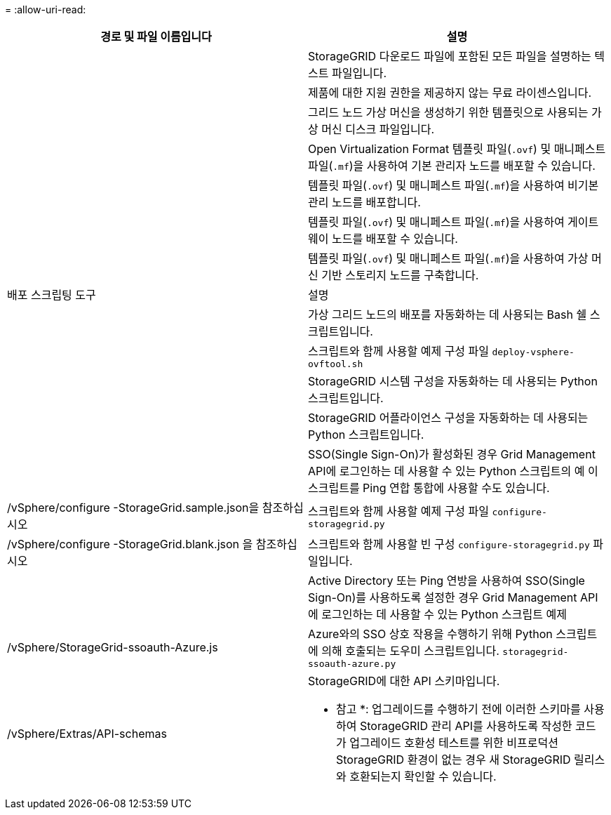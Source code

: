 = 
:allow-uri-read: 


[cols="1a,1a"]
|===
| 경로 및 파일 이름입니다 | 설명 


| ./vSphere/README  a| 
StorageGRID 다운로드 파일에 포함된 모든 파일을 설명하는 텍스트 파일입니다.



| ./vSphere/NLF000000.txt  a| 
제품에 대한 지원 권한을 제공하지 않는 무료 라이센스입니다.



| ./vSphere/NetApp-SG-version-SHA.vmdk입니다  a| 
그리드 노드 가상 머신을 생성하기 위한 템플릿으로 사용되는 가상 머신 디스크 파일입니다.



| ./vSphere/vSphere-primary-admin.ovf./vSphere/vSphere-primary-admin.mf  a| 
Open Virtualization Format 템플릿 파일(`.ovf`) 및 매니페스트 파일(`.mf`)을 사용하여 기본 관리자 노드를 배포할 수 있습니다.



| ./vSphere/vSphere-non-primary-admin.ovf./vSphere/vSphere-non-primary-admin.mf  a| 
템플릿 파일(`.ovf`) 및 매니페스트 파일(`.mf`)을 사용하여 비기본 관리 노드를 배포합니다.



| ./vSphere/vSphere-gateway.ovf./vSphere/vSphere-gateway.mf  a| 
템플릿 파일(`.ovf`) 및 매니페스트 파일(`.mf`)을 사용하여 게이트웨이 노드를 배포할 수 있습니다.



| ./vSphere/vSphere-storage.ovf./vSphere/vSphere-storage.mf  a| 
템플릿 파일(`.ovf`) 및 매니페스트 파일(`.mf`)을 사용하여 가상 머신 기반 스토리지 노드를 구축합니다.



| 배포 스크립팅 도구 | 설명 


| ./vSphere/deploy-vsphere-ovftool.sh  a| 
가상 그리드 노드의 배포를 자동화하는 데 사용되는 Bash 쉘 스크립트입니다.



| ./vSphere/deploy-vsphere-ovftool-sample.ini  a| 
스크립트와 함께 사용할 예제 구성 파일 `deploy-vsphere-ovftool.sh`



| ./vSphere/configure-storagegrid.py  a| 
StorageGRID 시스템 구성을 자동화하는 데 사용되는 Python 스크립트입니다.



| ./vSphere/configure-sga.py  a| 
StorageGRID 어플라이언스 구성을 자동화하는 데 사용되는 Python 스크립트입니다.



| ./vSphere/storagegrid-ssoauth.py  a| 
SSO(Single Sign-On)가 활성화된 경우 Grid Management API에 로그인하는 데 사용할 수 있는 Python 스크립트의 예 이 스크립트를 Ping 연합 통합에 사용할 수도 있습니다.



| /vSphere/configure -StorageGrid.sample.json을 참조하십시오  a| 
스크립트와 함께 사용할 예제 구성 파일 `configure-storagegrid.py`



| /vSphere/configure -StorageGrid.blank.json 을 참조하십시오  a| 
스크립트와 함께 사용할 빈 구성 `configure-storagegrid.py` 파일입니다.



| ./vSphere/storagegrid-ssoauth-azure.py  a| 
Active Directory 또는 Ping 연방을 사용하여 SSO(Single Sign-On)를 사용하도록 설정한 경우 Grid Management API에 로그인하는 데 사용할 수 있는 Python 스크립트 예제



| /vSphere/StorageGrid-ssoauth-Azure.js  a| 
Azure와의 SSO 상호 작용을 수행하기 위해 Python 스크립트에 의해 호출되는 도우미 스크립트입니다. `storagegrid-ssoauth-azure.py`



| /vSphere/Extras/API-schemas  a| 
StorageGRID에 대한 API 스키마입니다.

* 참고 *: 업그레이드를 수행하기 전에 이러한 스키마를 사용하여 StorageGRID 관리 API를 사용하도록 작성한 코드가 업그레이드 호환성 테스트를 위한 비프로덕션 StorageGRID 환경이 없는 경우 새 StorageGRID 릴리스와 호환되는지 확인할 수 있습니다.

|===